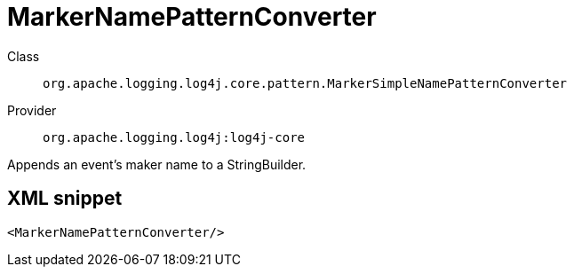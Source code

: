 ////
Licensed to the Apache Software Foundation (ASF) under one or more
contributor license agreements. See the NOTICE file distributed with
this work for additional information regarding copyright ownership.
The ASF licenses this file to You under the Apache License, Version 2.0
(the "License"); you may not use this file except in compliance with
the License. You may obtain a copy of the License at

    https://www.apache.org/licenses/LICENSE-2.0

Unless required by applicable law or agreed to in writing, software
distributed under the License is distributed on an "AS IS" BASIS,
WITHOUT WARRANTIES OR CONDITIONS OF ANY KIND, either express or implied.
See the License for the specific language governing permissions and
limitations under the License.
////
[#org_apache_logging_log4j_core_pattern_MarkerSimpleNamePatternConverter]
= MarkerNamePatternConverter

Class:: `org.apache.logging.log4j.core.pattern.MarkerSimpleNamePatternConverter`
Provider:: `org.apache.logging.log4j:log4j-core`

Appends an event's maker name to a StringBuilder.

[#org_apache_logging_log4j_core_pattern_MarkerSimpleNamePatternConverter-XML-snippet]
== XML snippet
[source, xml]
----
<MarkerNamePatternConverter/>
----
